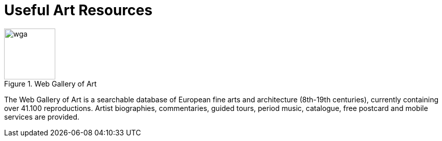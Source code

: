 = Useful Art Resources
:hp-tags: art, link
:hp-alt-title: first post

[[img-wga]]
.Web Gallery of Art
image::http://www.wga.hu/support/title/title.gif[wga, 100, 100]

The Web Gallery of Art is a searchable database of European fine arts and architecture (8th-19th centuries), currently containing over 41.100 reproductions. Artist biographies, commentaries, guided tours, period music, catalogue, free postcard and mobile services are provided.


